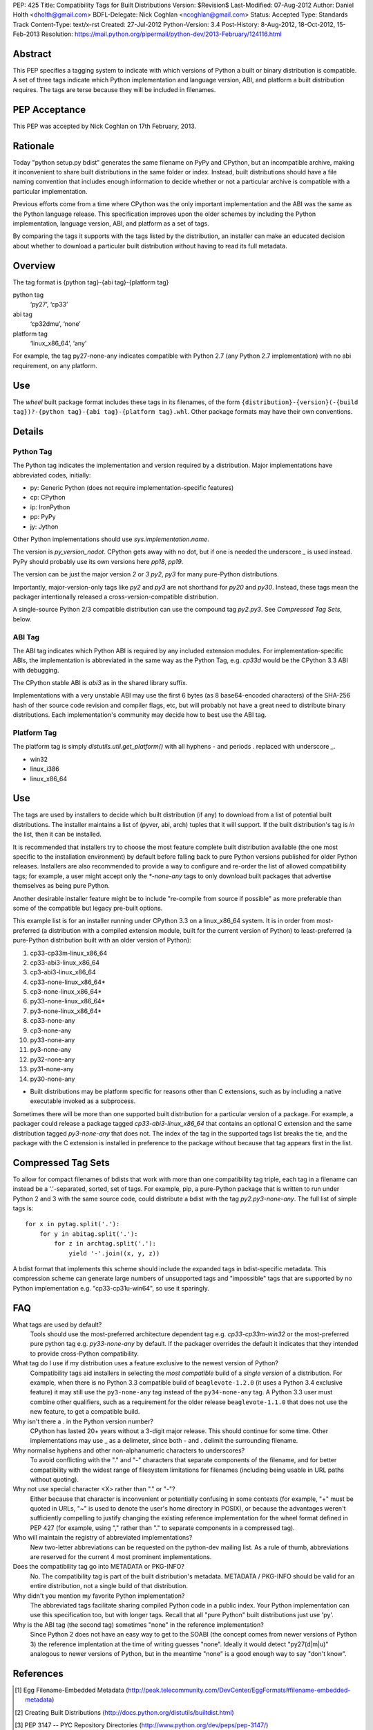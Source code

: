 PEP: 425
Title: Compatibility Tags for Built Distributions
Version: $Revision$
Last-Modified: 07-Aug-2012
Author: Daniel Holth <dholth@gmail.com>
BDFL-Delegate: Nick Coghlan <ncoghlan@gmail.com>
Status: Accepted
Type: Standards Track
Content-Type: text/x-rst
Created: 27-Jul-2012
Python-Version: 3.4
Post-History: 8-Aug-2012, 18-Oct-2012, 15-Feb-2013
Resolution: https://mail.python.org/pipermail/python-dev/2013-February/124116.html


Abstract
========

This PEP specifies a tagging system to indicate with which versions of
Python a built or binary distribution is compatible.  A set of three
tags indicate which Python implementation and language version, ABI,
and platform a built distribution requires.  The tags are terse because
they will be included in filenames.


PEP Acceptance
==============

This PEP was accepted by Nick Coghlan on 17th February, 2013.


Rationale
=========

Today "python setup.py bdist" generates the same filename on PyPy
and CPython, but an incompatible archive, making it inconvenient to
share built distributions in the same folder or index.  Instead, built
distributions should have a file naming convention that includes enough
information to decide whether or not a particular archive is compatible
with a particular implementation.

Previous efforts come from a time where CPython was the only important
implementation and the ABI was the same as the Python language release.
This specification improves upon the older schemes by including the Python
implementation, language version, ABI, and platform as a set of tags.

By comparing the tags it supports with the tags listed by the
distribution, an installer can make an educated decision about whether
to download a particular built distribution without having to read its
full metadata.

Overview
========

The tag format is {python tag}-{abi tag}-{platform tag}

python tag
    ‘py27’, ‘cp33’
abi tag
    ‘cp32dmu’, ‘none’
platform tag
    ‘linux_x86_64’, ‘any’

For example, the tag py27-none-any indicates compatible with Python 2.7
(any Python 2.7 implementation) with no abi requirement, on any platform.

Use
===

The `wheel` built package format includes these tags in its filenames,
of the form ``{distribution}-{version}(-{build tag})?-{python tag}-{abi
tag}-{platform tag}.whl``.  Other package formats may have their own
conventions.

Details
=======

Python Tag
----------

The Python tag indicates the implementation and version required by
a distribution.  Major implementations have abbreviated codes, initially:

* py: Generic Python (does not require implementation-specific features)
* cp: CPython
* ip: IronPython
* pp: PyPy
* jy: Jython

Other Python implementations should use `sys.implementation.name`.

The version is `py_version_nodot`.  CPython gets away with no dot,
but if one is needed the underscore `_` is used instead.  PyPy should
probably use its own versions here `pp18`, `pp19`.

The version can be just the major version `2` or `3` `py2`, `py3` for
many pure-Python distributions.

Importantly, major-version-only tags like `py2` and `py3` are not
shorthand for `py20` and `py30`.  Instead, these tags mean the packager
intentionally released a cross-version-compatible distribution.

A single-source Python 2/3 compatible distribution can use the compound
tag `py2.py3`.  See `Compressed Tag Sets`, below.

ABI Tag
-------

The ABI tag indicates which Python ABI is required by any included
extension modules.  For implementation-specific ABIs, the implementation
is abbreviated in the same way as the Python Tag, e.g. `cp33d` would be
the CPython 3.3 ABI with debugging.

The CPython stable ABI is `abi3` as in the shared library suffix.

Implementations with a very unstable ABI may use the first 6 bytes (as
8 base64-encoded characters) of the SHA-256 hash of ther source code
revision and compiler flags, etc, but will probably not have a great need
to distribute binary distributions. Each implementation's community may
decide how to best use the ABI tag.

Platform Tag
------------

The platform tag is simply `distutils.util.get_platform()` with all
hyphens `-` and periods `.` replaced with underscore `_`.

* win32
* linux_i386
* linux_x86_64

Use
===

The tags are used by installers to decide which built distribution
(if any) to download from a list of potential built distributions.
The installer maintains a list of (pyver, abi, arch) tuples that it
will support.  If the built distribution's tag is `in` the list, then
it can be installed.

It is recommended that installers try to choose the most feature complete
built distribution available (the one most specific to the installation
environment) by default before falling back to pure Python versions
published for older Python releases. Installers are also recommended to
provide a way to configure and re-order the list of allowed compatibility
tags; for example, a user might accept only the `*-none-any` tags to only
download built packages that advertise themselves as being pure Python.

Another desirable installer feature might be to include "re-compile from
source if possible" as more preferable than some of the compatible but
legacy pre-built options.

This example list is for an installer running under CPython 3.3 on a
linux_x86_64 system. It is in order from most-preferred (a distribution
with a compiled extension module, built for the current version of
Python) to least-preferred (a pure-Python distribution built with an
older version of Python):

1.  cp33-cp33m-linux_x86_64
2.  cp33-abi3-linux_x86_64
3.  cp3-abi3-linux_x86_64
4.  cp33-none-linux_x86_64*
5.  cp3-none-linux_x86_64*
6.  py33-none-linux_x86_64*
7.  py3-none-linux_x86_64*
8.  cp33-none-any
9.  cp3-none-any
10.  py33-none-any
11.  py3-none-any
12.  py32-none-any
13.  py31-none-any
14.  py30-none-any

* Built distributions may be platform specific for reasons other than C
  extensions, such as by including a native executable invoked as
  a subprocess.

Sometimes there will be more than one supported built distribution for a
particular version of a package.  For example, a packager could release
a package tagged `cp33-abi3-linux_x86_64` that contains an optional C
extension and the same distribution tagged `py3-none-any` that does not.
The index of the tag in the supported tags list breaks the tie, and the
package with the C extension is installed in preference to the package
without because that tag appears first in the list.

Compressed Tag Sets
===================

To allow for compact filenames of bdists that work with more than
one compatibility tag triple, each tag in a filename can instead be a
'.'-separated, sorted, set of tags.  For example, pip, a pure-Python
package that is written to run under Python 2 and 3 with the same source
code, could distribute a bdist with the tag `py2.py3-none-any`.
The full list of simple tags is::

    for x in pytag.split('.'):
        for y in abitag.split('.'):
            for z in archtag.split('.'):
                yield '-'.join((x, y, z))

A bdist format that implements this scheme should include the expanded
tags in bdist-specific metadata.  This compression scheme can generate
large numbers of unsupported tags and "impossible" tags that are supported
by no Python implementation e.g. "cp33-cp31u-win64", so use it sparingly.

FAQ
===

What tags are used by default?
    Tools should use the most-preferred architecture dependent tag
    e.g. `cp33-cp33m-win32` or the most-preferred pure python tag
    e.g. `py33-none-any` by default.  If the packager overrides the
    default it indicates that they intended to provide cross-Python
    compatibility.

What tag do I use if my distribution uses a feature exclusive to the newest version of Python?
    Compatibility tags aid installers in selecting the *most compatible*
    build of a *single version* of a distribution. For example, when
    there is no Python 3.3 compatible build of ``beaglevote-1.2.0``
    (it uses a Python 3.4 exclusive feature) it may still use the
    ``py3-none-any`` tag instead of the ``py34-none-any`` tag. A Python
    3.3 user must combine other qualifiers, such as a requirement for the
    older release ``beaglevote-1.1.0`` that does not use the new feature,
    to get a compatible build.

Why isn't there a `.` in the Python version number?
    CPython has lasted 20+ years without a 3-digit major release. This
    should continue for some time.  Other implementations may use _ as
    a delimeter, since both - and . delimit the surrounding filename.

Why normalise hyphens and other non-alphanumeric characters to underscores?
    To avoid conflicting with the "." and "-" characters that separate
    components of the filename, and for better compatibility with the
    widest range of filesystem limitations for filenames (including
    being usable in URL paths without quoting).

Why not use special character <X> rather than "." or "-"?
    Either because that character is inconvenient or potentially confusing
    in some contexts (for example, "+" must be quoted in URLs, "~" is
    used to denote the user's home directory in POSIX), or because the
    advantages weren't sufficiently compelling to justify changing the
    existing reference implementation for the wheel format defined in PEP
    427 (for example, using "," rather than "." to separate components
    in a compressed tag).

Who will maintain the registry of abbreviated implementations?
    New two-letter abbreviations can be requested on the python-dev
    mailing list.  As a rule of thumb, abbreviations are reserved for
    the current 4 most prominent implementations.

Does the compatibility tag go into METADATA or PKG-INFO?
    No.  The compatibility tag is part of the built distribution's
    metadata.  METADATA / PKG-INFO should be valid for an entire
    distribution, not a single build of that distribution.

Why didn't you mention my favorite Python implementation?
    The abbreviated tags facilitate sharing compiled Python code in a
    public index.  Your Python implementation can use this specification
    too, but with longer tags.
    Recall that all "pure Python" built distributions just use 'py'.

Why is the ABI tag (the second tag) sometimes "none" in the reference implementation?
    Since Python 2 does not have an easy way to get to the SOABI
    (the concept comes from newer versions of Python 3) the reference
    implentation at the time of writing guesses "none".  Ideally it
    would detect "py27(d|m|u)" analogous to newer versions of Python,
    but in the meantime "none" is a good enough way to say "don't know".


References
==========

.. [1] Egg Filename-Embedded Metadata
   (http://peak.telecommunity.com/DevCenter/EggFormats#filename-embedded-metadata)

.. [2] Creating Built Distributions
   (http://docs.python.org/distutils/builtdist.html)

.. [3] PEP 3147 -- PYC Repository Directories
   (http://www.python.org/dev/peps/pep-3147/)

Acknowledgements
================

The author thanks Paul Moore, Nick Coghlan, Mark Abramowitz, and
Mr. Michele Lacchia for their valuable help and advice.

Copyright
=========

This document has been placed in the public domain.



..
   Local Variables:
   mode: indented-text
   indent-tabs-mode: nil
   sentence-end-double-space: t
   fill-column: 70
   coding: utf-8
   End:
